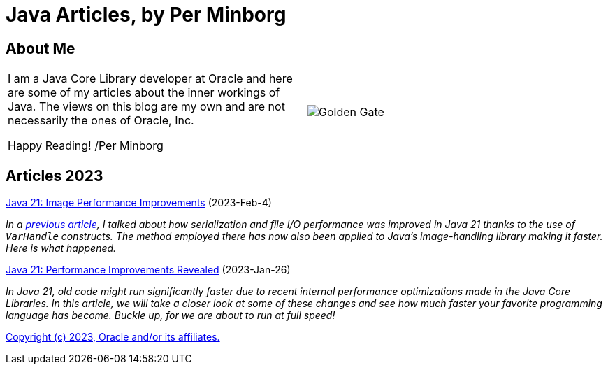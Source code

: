 = Java Articles, by Per Minborg

== About Me

[cols="1,1", frame=none, grid=none]
|===
| I am a Java Core Library developer at Oracle and here are some of my articles about the inner workings of Java. The views on this blog are my own and are not necessarily the ones of Oracle, Inc.

Happy Reading! /Per Minborg | image:images/wide_SF2_small.png[alt=Golden Gate,scaledwidth=50%, role="related thumb left"]
|===


== Articles 2023

link:2023/February/4-ImagePerformanceImprovements/README.adoc[Java 21: Image Performance Improvements] (2023-Feb-4)

_In a link:2023/January/26-PerformanceImprovementsRevealed/[previous article], I talked about how serialization and file I/O performance was improved in Java 21 thanks to the use of `VarHandle` constructs. The method employed there has now also been applied to Java’s image-handling library making it faster. Here is what happened._

link:2023/January/26-PerformanceImprovementsRevealed/README.adoc[Java 21: Performance Improvements Revealed] (2023-Jan-26)

_In Java 21, old code might run significantly faster due to recent internal performance optimizations made in the Java Core Libraries. In this article, we will take a closer look at some of these changes and see how much faster your favorite programming language has become. Buckle up, for we are about to run at full speed!_

link:LICENSE[Copyright (c) 2023, Oracle and/or its affiliates.]